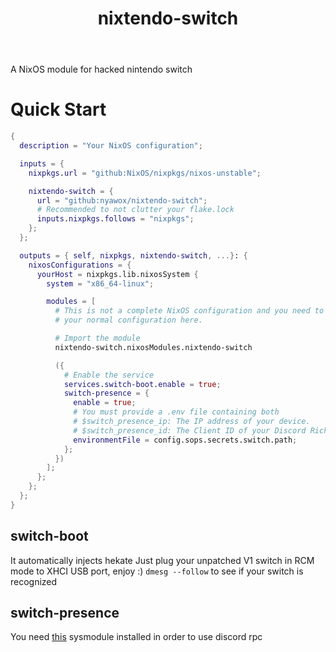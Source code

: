 #+TITLE: nixtendo-switch
A NixOS module for hacked nintendo switch
* Quick Start
#+begin_src nix
{
  description = "Your NixOS configuration";

  inputs = {
    nixpkgs.url = "github:NixOS/nixpkgs/nixos-unstable";

    nixtendo-switch = {
      url = "github:nyawox/nixtendo-switch";
      # Recommended to not clutter your flake.lock
      inputs.nixpkgs.follows = "nixpkgs";
    };
  };

  outputs = { self, nixpkgs, nixtendo-switch, ...}: {
    nixosConfigurations = {
      yourHost = nixpkgs.lib.nixosSystem {
        system = "x86_64-linux";

        modules = [
          # This is not a complete NixOS configuration and you need to reference
          # your normal configuration here.

          # Import the module
          nixtendo-switch.nixosModules.nixtendo-switch

          ({
            # Enable the service
            services.switch-boot.enable = true;
            switch-presence = {
              enable = true;
              # You must provide a .env file containing both
              # $switch_presence_ip: The IP address of your device.
              # $switch_presence_id: The Client ID of your Discord Rich Presence application.
              environmentFile = config.sops.secrets.switch.path;
            };
          })
        ];
      };
    };
  };
}
#+end_src

** switch-boot 
It automatically injects hekate
Just plug your unpatched V1 switch in RCM mode to XHCI USB port, enjoy :)
~dmesg --follow~ to see if your switch is recognized

** switch-presence
You need [[https://github.com/SunResearchInstitute/SwitchPresence-Rewritten][this]] sysmodule installed in order to use discord rpc
